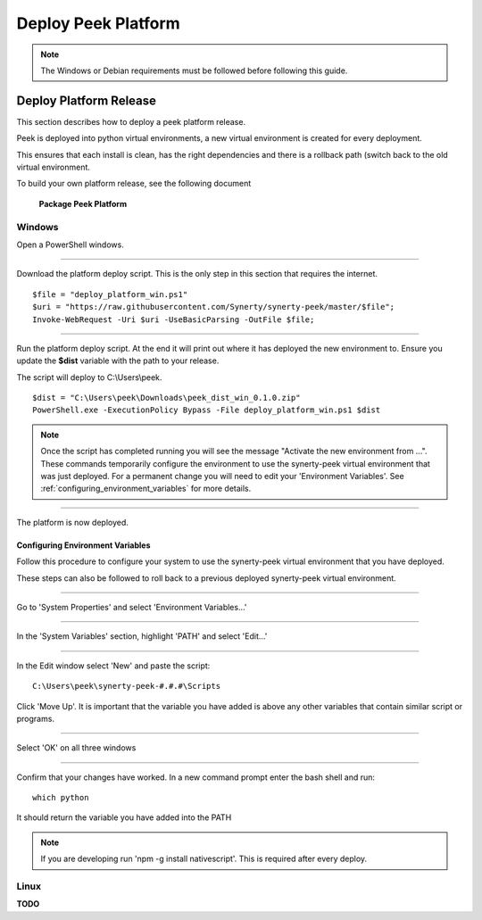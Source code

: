 .. _deploy_peek_platform:

====================
Deploy Peek Platform
====================

.. note:: The Windows or Debian requirements must be followed before following this guide.

Deploy Platform Release
-----------------------

This section describes how to deploy a peek platform release.

Peek is deployed into python virtual environments, a new virtual environment is created
for every deployment.

This ensures that each install is clean, has the right dependencies and there is a
rollback path (switch back to the old virtual environment.

To build your own platform release, see the following document

    **Package Peek Platform**

Windows
```````

Open a PowerShell windows.

----

Download the platform deploy script.
This is the only step in this section that requires the internet.

::

        $file = "deploy_platform_win.ps1"
        $uri = "https://raw.githubusercontent.com/Synerty/synerty-peek/master/$file";
        Invoke-WebRequest -Uri $uri -UseBasicParsing -OutFile $file;

----

Run the platform deploy script.
At the end it will print out where it has deployed the new environment to.
Ensure you update the **$dist** variable with the path to your release.

The script will deploy to C:\\Users\\peek.

::

        $dist = "C:\Users\peek\Downloads\peek_dist_win_0.1.0.zip"
        PowerShell.exe -ExecutionPolicy Bypass -File deploy_platform_win.ps1 $dist

.. note:: Once the script has completed running you will see the message "Activate the
    new environment from ...".  These commands temporarily configure the environment to
    use the synerty-peek virtual environment that was just deployed.  For a permanent
    change you will need to edit your 'Environment Variables'.  See
    :ref:`configuring_environment_variables` for more details.

----

The platform is now deployed.

.. _configuring_environment_variables:

Configuring Environment Variables
~~~~~~~~~~~~~~~~~~~~~~~~~~~~~~~~~

Follow this procedure to configure your system to use the synerty-peek virtual
environment that you have deployed.

These steps can also be followed to roll back to a previous deployed synerty-peek virtual
environment.

----

Go to 'System Properties' and select 'Environment Variables...'

.. image:: EnvVar-SystemProperties.jpg

----

In the 'System Variables' section, highlight 'PATH' and select 'Edit...'

.. image:: EnvVar-EnvironmentVariables.jpg

----

In the Edit window select 'New' and paste the script:

::

        C:\Users\peek\synerty-peek-#.#.#\Scripts

Click 'Move Up'.  It is important that the variable you have added is above any other
variables that contain similar script or programs.

.. image:: EnvVar-EditVariables.jpg

----

Select 'OK' on all three windows

----

Confirm that your changes have worked.  In a new command prompt enter the bash shell
and run:

::

        which python

It should return the variable you have added into the PATH

.. image:: EnvVar-WhichPython.jpg

.. NOTE:: If you are developing run 'npm -g install nativescript'.  This is required
    after every deploy.


Linux
`````

**TODO**
